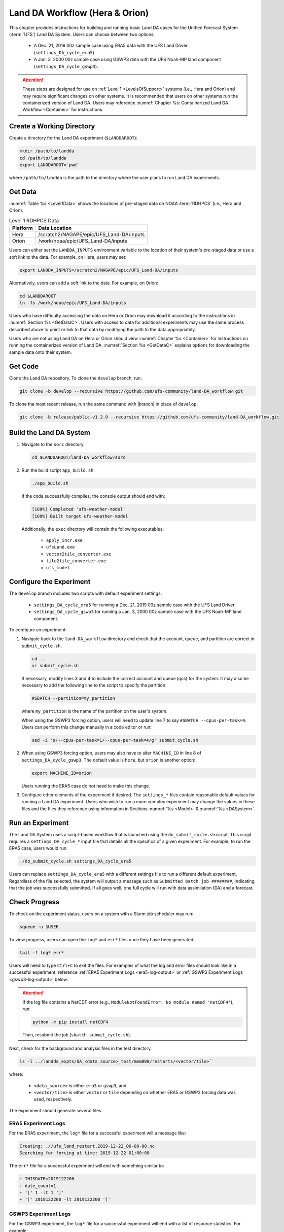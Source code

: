.. _BuildRunLandDA:

************************************
Land DA Workflow (Hera & Orion)
************************************

This chapter provides instructions for building and running basic Land DA cases for the Unified Forecast System (:term:`UFS`) Land DA System. Users can choose between two options: 

   * A Dec. 21, 2019 00z sample case using ERA5 data with the UFS Land Driver (``settings_DA_cycle_era5``)
   * A Jan. 3, 2000 00z sample case using GSWP3 data with the UFS Noah-MP land component (``settings_DA_cycle_gswp3``). 

.. attention::
   
   These steps are designed for use on :ref:`Level 1 <LevelsOfSupport>` systems (i.e., Hera and Orion) and may require significant changes on other systems. It is recommended that users on other systems run the containerized version of Land DA. Users may reference :numref:`Chapter %s: Containerized Land DA Workflow <Container>` for instructions. 

Create a Working Directory
*****************************

Create a directory for the Land DA experiment (``$LANDDAROOT``):

.. code-block:: console

   mkdir /path/to/landda
   cd /path/to/landda
   export LANDDAROOT=`pwd`

where ``/path/to/landda`` is the path to the directory where the user plans to run Land DA experiments. 

.. _GetData:

Get Data
***********

:numref:`Table %s <Level1Data>` shows the locations of pre-staged data on NOAA :term:`RDHPCS` (i.e., Hera and Orion). 
   
.. _Level1Data:

.. table:: Level 1 RDHPCS Data

   +-----------+--------------------------------------------------+
   | Platform  | Data Location                                    |
   +===========+==================================================+
   | Hera      | /scratch2/NAGAPE/epic/UFS_Land-DA/inputs         |
   +-----------+--------------------------------------------------+
   | Orion     | /work/noaa/epic/UFS_Land-DA/inputs               |
   +-----------+--------------------------------------------------+

Users can either set the ``LANDDA_INPUTS`` environment variable to the location of their system's pre-staged data or use a soft link to the data. For example, on Hera, users may set: 

.. code-block:: console

   export LANDDA_INPUTS=/scratch2/NAGAPE/epic/UFS_Land-DA/inputs

Alternatively, users can add a soft link to the data. For example, on Orion:

.. code-block:: console

   cd $LANDDAROOT
   ln -fs /work/noaa/epic/UFS_Land-DA/inputs

Users who have difficulty accessing the data on Hera or Orion may download it according to the instructions in :numref:`Section %s <GetDataC>`. Users with access to data for additional experiments may use the same process described above to point or link to that data by modifying the path to the data appropriately. 

Users who are not using Land DA on Hera or Orion should view :numref:`Chapter %s <Container>` for instructions on running the containerized version of Land DA. :numref:`Section %s <GetDataC>` explains options for downloading the sample data onto their system. 

Get Code
***********

Clone the Land DA repository. To clone the ``develop`` branch, run: 

.. code-block:: console

   git clone -b develop --recursive https://github.com/ufs-community/land-DA_workflow.git

To clone the most recent release, run the same command with |branch| in place of ``develop``: 

.. code-block:: console

   git clone -b release/public-v1.2.0 --recursive https://github.com/ufs-community/land-DA_workflow.git

.. _build-land-da:

Build the Land DA System
***************************

#. Navigate to the ``sorc`` directory.

   .. code-block:: console

      cd $LANDDAROOT/land-DA_workflow/sorc

#. Run the build script ``app_build.sh``:

   .. code-block:: console

      ./app_build.sh

   If the code successfully compiles, the console output should end with:
   
   .. code-block:: console

      [100%] Completed 'ufs-weather-model'
      [100%] Built target ufs-weather-model
   
   Additionally, the ``exec`` directory will contain the following executables: 

      * ``apply_incr.exe``
      * ``ufsLand.exe``
      * ``vector2tile_converter.exe``
      * ``tile2tile_converter.exe``
      * ``ufs_model``


Configure the Experiment
***************************

The ``develop`` branch includes two scripts with default experiment settings: 

   * ``settings_DA_cycle_era5`` for running a Dec. 21, 2019 00z sample case with the UFS Land Driver.
   * ``settings_DA_cycle_gswp3`` for running a Jan. 3, 2000 00z sample case with the UFS Noah-MP land component. 

To configure an experiment: 

#. Navigate back to the ``land-DA_workflow`` directory and check that the account, queue, and partition are correct in ``submit_cycle.sh``. 

   .. code-block:: console

      cd ..
      vi submit_cycle.sh

   If necessary, modify lines 3 and 4 to include the correct account and queue (qos) for the system. It may also be necessary to add the following line to the script to specify the partition: 

   .. code-block:: console

      #SBATCH --partition=my_partition
   
   where ``my_partition`` is the name of the partition on the user's system. 

   When using the GSWP3 forcing option, users will need to update line 7 to say ``#SBATCH --cpus-per-task=4``. Users can perform this change manually in a code editor or run: 

   .. code-block:: console
      
      sed -i 's/--cpus-per-task=1/--cpus-per-task=4/g' submit_cycle.sh 


#. When using GSWP3 forcing option, users may also have to alter ``MACHINE_ID`` in line 8 of ``settings_DA_cycle_gswp3``. The default value is ``hera``, but ``orion`` is another option:

   .. code-block:: console

      export MACHINE_ID=orion
   
   Users running the ERA5 case do not need to make this change. 

#. Configure other elements of the experiment if desired. The ``settings_*`` files contain reasonable default values for running a Land DA experiment. Users who wish to run a more complex experiment may change the values in these files and the files they reference using information in Sections :numref:`%s <Model>` & :numref:`%s <DASystem>`. 

Run an Experiment
********************

The Land DA System uses a script-based workflow that is launched using the ``do_submit_cycle.sh`` script. This script requires a ``settings_DA_cycle_*`` input file that details all the specifics of a given experiment. For example, to run the ERA5 case, users would run:

.. code-block:: console

   ./do_submit_cycle.sh settings_DA_cycle_era5
      
Users can replace ``settings_DA_cycle_era5`` with a different settings file to run a different default experiment. Regardless of the file selected, the system will output a message such as ``Submitted batch job ########``, indicating that the job was successfully submitted. If all goes well, one full cycle will run with data assimilation (DA) and a forecast. 

.. _VerifySuccess:

Check Progress
*****************

To check on the experiment status, users on a system with a Slurm job scheduler may run: 

.. code-block:: console

   squeue -u $USER

To view progress, users can open the ``log*`` and ``err*`` files once they have been generated:

.. code-block:: console

   tail -f log* err*

Users will need to type ``Ctrl+C`` to exit the files. For examples of what the log and error files should look like in a successful experiment, reference :ref:`ERA5 Experiment Logs <era5-log-output>` or :ref:`GSWP3 Experiment Logs <gswp3-log-output>` below. 

.. attention::

   If the log file contains a NetCDF error (e.g., ``ModuleNotFoundError: No module named 'netCDF4'``), run:
      
   .. code-block:: console
         
      python -m pip install netCDF4
      
   Then, resubmit the job (``sbatch submit_cycle.sh``).

Next, check for the background and analysis files in the test directory.

.. code-block:: console

   ls -l ../landda_expts/DA_<data_source>_test/mem000/restarts/<vector/tile>``

where: 

   * ``<data_source>`` is either ``era5`` or ``gswp3``, and
   * ``<vector/tile>`` is either ``vector`` or ``tile`` depending on whether ERA5 or GSWP3 forcing data was used, respectively. 

The experiment should generate several files. 

.. _era5-log-output:

ERA5 Experiment Logs
=====================

For the ERA5 experiment, the ``log*`` file for a successful experiment will a message like:

.. code-block:: console

   Creating: .//ufs_land_restart.2019-12-22_00-00-00.nc
   Searching for forcing at time: 2019-12-22 01:00:00
   
The ``err*`` file for a successful experiment will end with something similar to:

.. code-block:: console

   + THISDATE=2019122200
   + date_count=1
   + '[' 1 -lt 1 ']'
   + '[' 2019122200 -lt 2019122200 ']'

.. _gswp3-log-output:

GSWP3 Experiment Logs
=======================

For the GSWP3 experiment, the ``log*`` file for a successful experiment will end with a list of resource statistics. For example:

.. code-block:: console

   Number of times filesystem performed OUTPUT          = 250544
   Number of Voluntary Context Switches                 = 3252
   Number of InVoluntary Context Switches               = 183
   *****************END OF RESOURCE STATISTICS*************************
   
The ``err*`` file for a successful experiment will end with something similar to:

.. code-block:: console

   + echo 'do_landDA: calling apply snow increment'
   + [[ '' =~ hera\.internal ]]
   + /apps/intel-2022.1.2/intel-2022.1.2/mpi/2021.5.1/bin/mpiexec -n 6 /path/to/land-DA_workflow/build/bin/apply_incr.exe /path/to/landda_expts/DA_GSWP3_test/DA/logs//apply_incr.log
   + [[ 0 != 0 ]]
   + '[' YES == YES ']'
   + '[' YES == YES ']'
   + cp /path/to/workdir/mem000/jedi/20000103.000000.xainc.sfc_data.tile1.nc /path/to/workdir/mem000/jedi/20000103.000000.xainc.sfc_data.tile2.nc /path/to/workdir/mem000/jedi/20000103.000000.xainc.sfc_data.tile3.nc /path/to/workdir/mem000/jedi/20000103.000000.xainc.sfc_data.tile4.nc /path/to/workdir/mem000/jedi/20000103.000000.xainc.sfc_data.tile5.nc /path/to/workdir/mem000/jedi/20000103.000000.xainc.sfc_data.tile6.nc /path/to/landda_expts/DA_GSWP3_test/DA/jedi_incr/
   + [[ YES == \N\O ]]
